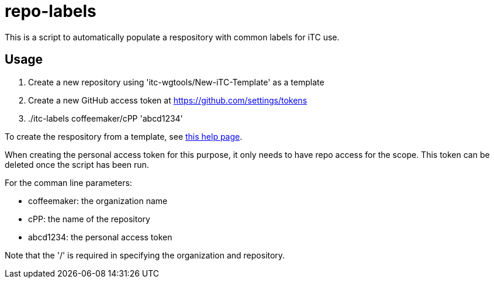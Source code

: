 = repo-labels

This is a script to automatically populate a respository with common labels for iTC use.

== Usage

. Create a new repository using 'itc-wgtools/New-iTC-Template' as a template
. Create a new GitHub access token at https://github.com/settings/tokens
. ./itc-labels coffeemaker/cPP 'abcd1234'

To create the respository from a template, see https://help.github.com/en/articles/creating-a-repository-from-a-template[this help page].

When creating the personal access token for this purpose, it only needs to have repo access for the scope. This token can be deleted once the script has been run.

For the comman line parameters:

* coffeemaker: the organization name
* cPP: the name of the repository
* abcd1234: the personal access token

Note that the '/' is required in specifying the organization and repository.
